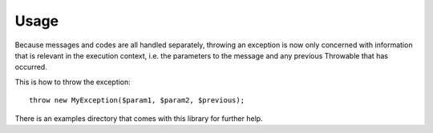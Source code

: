 =====
Usage
=====

Because messages and codes are all handled separately, throwing an exception is now only concerned with information
that is relevant in the execution context, i.e. the parameters to the message and any previous Throwable that has occurred.

This is how to throw the exception::

    throw new MyException($param1, $param2, $previous);


There is an examples directory that comes with this library for further help.

